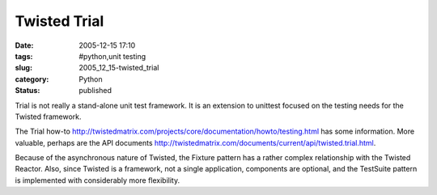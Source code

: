 Twisted Trial
=============

:date: 2005-12-15 17:10
:tags: #python,unit testing
:slug: 2005_12_15-twisted_trial
:category: Python
:status: published





Trial is not really a stand-alone unit test
framework.  It is an extension to unittest focused on the testing needs for the
Twisted framework.



The Trial how-to
http://twistedmatrix.com/projects/core/documentation/howto/testing.html has some information.  More valuable,
perhaps are the API documents http://twistedmatrix.com/documents/current/api/twisted.trial.html.




Because of the asynchronous nature of
Twisted, the Fixture pattern has a rather complex relationship with the Twisted
Reactor.  Also, since Twisted is a framework, not a single application,
components are optional, and the TestSuite pattern is implemented with
considerably more flexibility.









